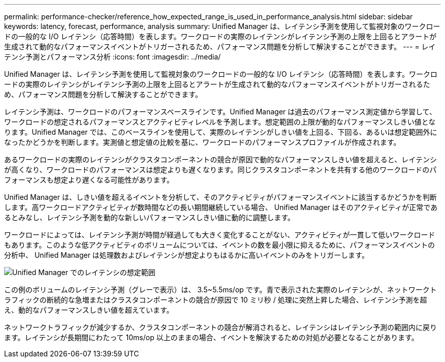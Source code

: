 ---
permalink: performance-checker/reference_how_expected_range_is_used_in_performance_analysis.html 
sidebar: sidebar 
keywords: latency, forecast, performance, analysis 
summary: Unified Manager は、レイテンシ予測を使用して監視対象のワークロードの一般的な I/O レイテンシ（応答時間）を表します。ワークロードの実際のレイテンシがレイテンシ予測の上限を上回るとアラートが生成されて動的なパフォーマンスイベントがトリガーされるため、パフォーマンス問題を分析して解決することができます。 
---
= レイテンシ予測とパフォーマンス分析
:icons: font
:imagesdir: ../media/


[role="lead"]
Unified Manager は、レイテンシ予測を使用して監視対象のワークロードの一般的な I/O レイテンシ（応答時間）を表します。ワークロードの実際のレイテンシがレイテンシ予測の上限を上回るとアラートが生成されて動的なパフォーマンスイベントがトリガーされるため、パフォーマンス問題を分析して解決することができます。

レイテンシ予測は、ワークロードのパフォーマンスベースラインです。Unified Manager は過去のパフォーマンス測定値から学習して、ワークロードの想定されるパフォーマンスとアクティビティレベルを予測します。想定範囲の上限が動的なパフォーマンスしきい値となります。Unified Manager では、このベースラインを使用して、実際のレイテンシがしきい値を上回る、下回る、あるいは想定範囲外になったかどうかを判断します。実測値と想定値の比較を基に、ワークロードのパフォーマンスプロファイルが作成されます。

あるワークロードの実際のレイテンシがクラスタコンポーネントの競合が原因で動的なパフォーマンスしきい値を超えると、レイテンシが高くなり、ワークロードのパフォーマンスは想定よりも遅くなります。同じクラスタコンポーネントを共有する他のワークロードのパフォーマンスも想定より遅くなる可能性があります。

Unified Manager は、しきい値を超えるイベントを分析して、そのアクティビティがパフォーマンスイベントに該当するかどうかを判断します。高ワークロードアクティビティが数時間などの長い期間継続している場合、 Unified Manager はそのアクティビティが正常であるとみなし、レイテンシ予測を動的な新しいパフォーマンスしきい値に動的に調整します。

ワークロードによっては、レイテンシ予測が時間が経過しても大きく変化することがない、アクティビティが一貫して低いワークロードもあります。このような低アクティビティのボリュームについては、イベントの数を最小限に抑えるために、パフォーマンスイベントの分析中、 Unified Manager は処理数およびレイテンシが想定よりもはるかに高いイベントのみをトリガーします。

image::../media/opm_expected_range_jpg.png[Unified Manager でのレイテンシの想定範囲]

この例のボリュームのレイテンシ予測（グレーで表示）は、 3.5~5.5ms/op です。青で表示された実際のレイテンシが、ネットワークトラフィックの断続的な急増またはクラスタコンポーネントの競合が原因で 10 ミリ秒 / 処理に突然上昇した場合、レイテンシ予測を超え、動的なパフォーマンスしきい値を超えています。

ネットワークトラフィックが減少するか、クラスタコンポーネントの競合が解消されると、レイテンシはレイテンシ予測の範囲内に戻ります。レイテンシが長期間にわたって 10ms/op 以上のままの場合、イベントを解決するための対処が必要となることがあります。
